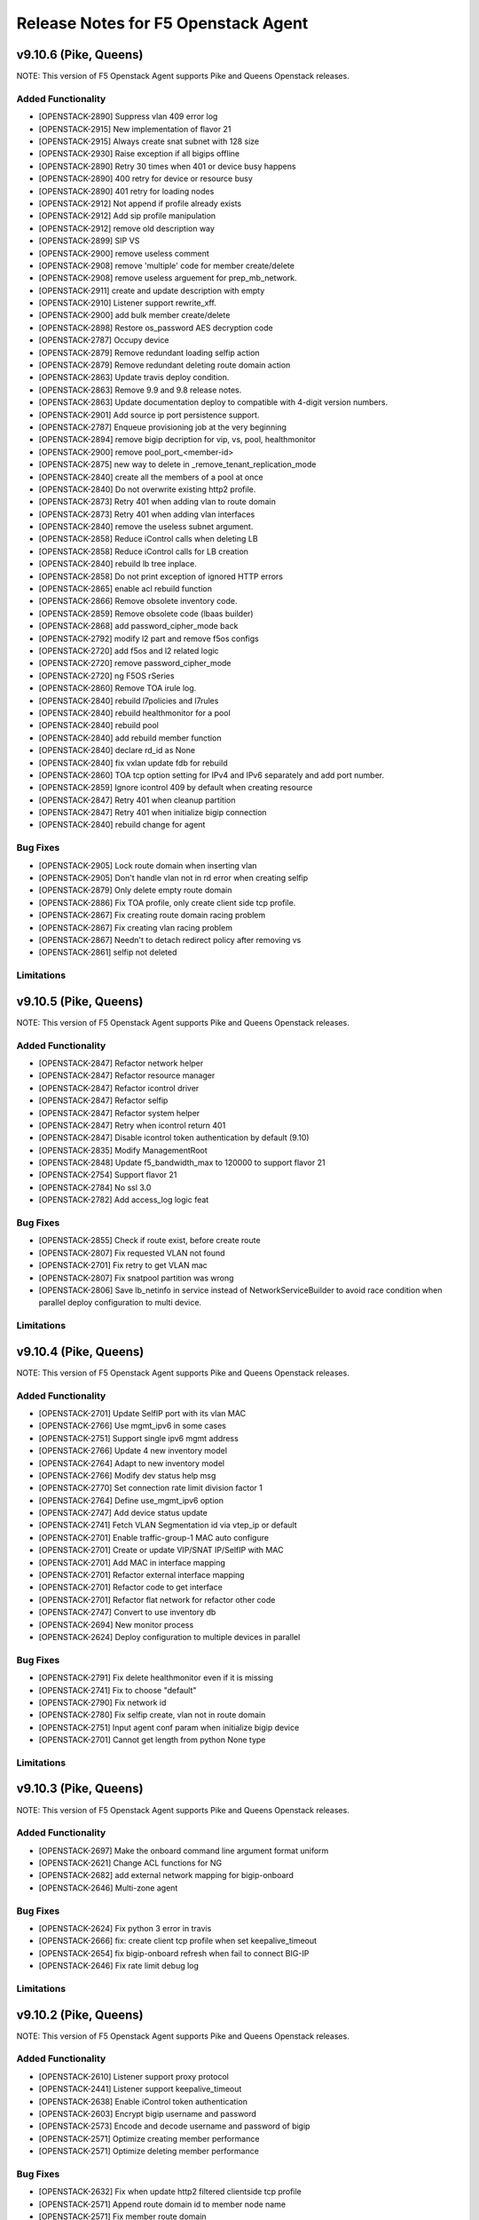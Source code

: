 .. index:: Release Notes

.. _Release Notes:

Release Notes for F5 Openstack Agent
====================================

v9.10.6 (Pike, Queens)
--------------------------------------------
NOTE: This version of F5 Openstack Agent supports Pike and Queens Openstack releases.

Added Functionality
```````````````````
*  [OPENSTACK-2890] Suppress vlan 409 error log
*  [OPENSTACK-2915] New implementation of flavor 21
*  [OPENSTACK-2915] Always create snat subnet with 128 size
*  [OPENSTACK-2930] Raise exception if all bigips offline
*  [OPENSTACK-2890] Retry 30 times when 401 or device busy happens
*  [OPENSTACK-2890] 400 retry for device or resource busy
*  [OPENSTACK-2890] 401 retry for loading nodes
*  [OPENSTACK-2912] Not append if profile already exists
*  [OPENSTACK-2912] Add sip profile manipulation
*  [OPENSTACK-2912] remove old description way
*  [OPENSTACK-2899] SIP VS
*  [OPENSTACK-2900] remove useless comment
*  [OPENSTACK-2908] remove 'multiple' code for member create/delete
*  [OPENSTACK-2908] remove useless arguement for prep_mb_network.
*  [OPENSTACK-2911] create and update description with empty
*  [OPENSTACK-2910] Listener support rewrite_xff.
*  [OPENSTACK-2900] add bulk member create/delete
*  [OPENSTACK-2898] Restore os_password AES decryption code
*  [OPENSTACK-2787] Occupy device
*  [OPENSTACK-2879] Remove redundant loading selfip action
*  [OPENSTACK-2879] Remove redundant deleting route domain action
*  [OPENSTACK-2863] Update travis deploy condition.
*  [OPENSTACK-2863] Remove 9.9 and 9.8 release notes.
*  [OPENSTACK-2863] Update documentation deploy to compatible with 4-digit version numbers.
*  [OPENSTACK-2901] Add source ip port persistence support.
*  [OPENSTACK-2787] Enqueue provisioning job at the very beginning
*  [OPENSTACK-2894] remove bigip decription for vip, vs, pool, healthmonitor
*  [OPENSTACK-2900] remove pool_port_<member-id>
*  [OPENSTACK-2875] new way to delete in _remove_tenant_replication_mode
*  [OPENSTACK-2840] create all the members of a pool at once
*  [OPENSTACK-2840] Do not overwrite existing http2 profile.
*  [OPENSTACK-2873] Retry 401 when adding vlan to route domain
*  [OPENSTACK-2873] Retry 401 when adding vlan interfaces
*  [OPENSTACK-2840] remove the useless subnet argument.
*  [OPENSTACK-2858] Reduce iControl calls when deleting LB
*  [OPENSTACK-2858] Reduce iControl calls for LB creation
*  [OPENSTACK-2840] rebuild lb tree inplace.
*  [OPENSTACK-2858] Do not print exception of ignored HTTP errors
*  [OPENSTACK-2865] enable acl rebuild function
*  [OPENSTACK-2866] Remove obsolete inventory code.
*  [OPENSTACK-2859] Remove obsolete code (lbaas builder)
*  [OPENSTACK-2868] add password_cipher_mode back
*  [OPENSTACK-2792] modify l2 part and remove f5os configs
*  [OPENSTACK-2720] add f5os and l2 related logic
*  [OPENSTACK-2720] remove password_cipher_mode
*  [OPENSTACK-2720] ng F5OS rSeries
*  [OPENSTACK-2860] Remove TOA irule log.
*  [OPENSTACK-2840] rebuild l7policies and l7rules
*  [OPENSTACK-2840] rebuild healthmonitor for a pool
*  [OPENSTACK-2840] rebuild pool
*  [OPENSTACK-2840] add rebuild member function
*  [OPENSTACK-2840] declare rd_id as None
*  [OPENSTACK-2840] fix vxlan update fdb for rebuild
*  [OPENSTACK-2860] TOA tcp option setting for IPv4 and IPv6 separately and add port number.
*  [OPENSTACK-2859] Ignore icontrol 409 by default when creating resource
*  [OPENSTACK-2847] Retry 401 when cleanup partition
*  [OPENSTACK-2847] Retry 401 when initialize bigip connection
*  [OPENSTACK-2840] rebuild change for agent

Bug Fixes
`````````
*  [OPENSTACK-2905] Lock route domain when inserting vlan
*  [OPENSTACK-2905] Don't handle vlan not in rd error when creating selfip
*  [OPENSTACK-2879] Only delete empty route domain
*  [OPENSTACK-2886] Fix TOA profile, only create client side tcp profile.
*  [OPENSTACK-2867] Fix creating route domain racing problem
*  [OPENSTACK-2867] Fix creating vlan racing problem
*  [OPENSTACK-2867] Needn't to detach redirect policy after removing vs
*  [OPENSTACK-2861] selfip not deleted

Limitations
```````````

v9.10.5 (Pike, Queens)
--------------------------------------------
NOTE: This version of F5 Openstack Agent supports Pike and Queens Openstack releases.

Added Functionality
```````````````````
* [OPENSTACK-2847] Refactor network helper
* [OPENSTACK-2847] Refactor resource manager
* [OPENSTACK-2847] Refactor icontrol driver
* [OPENSTACK-2847] Refactor selfip
* [OPENSTACK-2847] Refactor system helper
* [OPENSTACK-2847] Retry when icontrol return 401
* [OPENSTACK-2847] Disable icontrol token authentication by default (9.10)
* [OPENSTACK-2835] Modify ManagementRoot
* [OPENSTACK-2848] Update f5_bandwidth_max to 120000 to support flavor 21
* [OPENSTACK-2754] Support flavor 21
* [OPENSTACK-2784] No ssl 3.0
* [OPENSTACK-2782] Add access_log logic feat

Bug Fixes
`````````
* [OPENSTACK-2855] Check if route exist, before create route
* [OPENSTACK-2807] Fix requested VLAN not found
* [OPENSTACK-2701] Fix retry to get VLAN mac
* [OPENSTACK-2807] Fix snatpool partition was wrong
* [OPENSTACK-2806] Save lb_netinfo in service instead of NetworkServiceBuilder to avoid race condition when parallel deploy configuration to multi device.

Limitations
```````````

v9.10.4 (Pike, Queens)
--------------------------------------------
NOTE: This version of F5 Openstack Agent supports Pike and Queens Openstack releases.

Added Functionality
```````````````````
* [OPENSTACK-2701] Update SelfIP port with its vlan MAC
* [OPENSTACK-2766] Use mgmt_ipv6 in some cases
* [OPENSTACK-2751] Support single ipv6 mgmt address
* [OPENSTACK-2766] Update 4 new inventory model
* [OPENSTACK-2764] Adapt to new inventory model
* [OPENSTACK-2766] Modify dev status help msg
* [OPENSTACK-2770] Set connection rate limit division factor 1
* [OPENSTACK-2764] Define use_mgmt_ipv6 option
* [OPENSTACK-2747] Add device status update
* [OPENSTACK-2741] Fetch VLAN Segmentation id via vtep_ip or default
* [OPENSTACK-2701] Enable traffic-group-1 MAC auto configure
* [OPENSTACK-2701] Create or update VIP/SNAT IP/SelfIP with MAC
* [OPENSTACK-2701] Add MAC in interface mapping
* [OPENSTACK-2701] Refactor external interface mapping
* [OPENSTACK-2701] Refactor code to get interface
* [OPENSTACK-2701] Refactor flat network for refactor other code
* [OPENSTACK-2747] Convert to use inventory db
* [OPENSTACK-2694] New monitor process
* [OPENSTACK-2624] Deploy configuration to multiple devices in parallel

Bug Fixes
`````````
* [OPENSTACK-2791] Fix delete healthmonitor even if it is missing
* [OPENSTACK-2741] Fix to choose "default"
* [OPENSTACK-2790] Fix network id
* [OPENSTACK-2780] Fix selfip create, vlan not in route domain
* [OPENSTACK-2751] Input agent conf param when initialize bigip device
* [OPENSTACK-2701] Cannot get length from python None type

Limitations
```````````

v9.10.3 (Pike, Queens)
--------------------------------------------
NOTE: This version of F5 Openstack Agent supports Pike and Queens Openstack releases.

Added Functionality
```````````````````
* [OPENSTACK-2697] Make the onboard command line argument format uniform
* [OPENSTACK-2621] Change ACL functions for NG
* [OPENSTACK-2682] add external network mapping for bigip-onboard
* [OPENSTACK-2646] Multi-zone agent

Bug Fixes
`````````
* [OPENSTACK-2624] Fix python 3 error in travis
* [OPENSTACK-2666] fix: create client tcp profile when set keepalive_timeout
* [OPENSTACK-2654] fix bigip-onboard refresh when fail to connect BIG-IP
* [OPENSTACK-2646] Fix rate limit debug log

Limitations
```````````

v9.10.2 (Pike, Queens)
--------------------------------------------
NOTE: This version of F5 Openstack Agent supports Pike and Queens Openstack releases.

Added Functionality
```````````````````
* [OPENSTACK-2610] Listener support proxy protocol
* [OPENSTACK-2441] Listener support keepalive_timeout
* [OPENSTACK-2638] Enable iControl token authentication
* [OPENSTACK-2603] Encrypt bigip username and password
* [OPENSTACK-2573] Encode and decode username and password of bigip
* [OPENSTACK-2571] Optimize creating member performance
* [OPENSTACK-2571] Optimize deleting member performance

Bug Fixes
`````````
* [OPENSTACK-2632] Fix when update http2 filtered clientside tcp profile
* [OPENSTACK-2571] Append route domain id to member node name
* [OPENSTACK-2571] Fix member route domain

Limitations
```````````

v9.10.1 (Pike, Queens)
--------------------------------------------
NOTE: This version of F5 Openstack Agent supports Pike and Queens Openstack releases.

Added Functionality
```````````````````
* [OPENSTACK-2557] Do not update mac automatically
* [OPENSTACK-2587] Upgrade to python sdk 3.0.11.5
* [OPENSTACK-2557] Clean f5_snat_addresses_per_subnet configuration option
* [OPENSTACK-2557] Clean f5_ha_type configuration
* [OPENSTACK-2557] Clean some configuration options
* [OPENSTACK-2557] Persist configuration periodically
* [OPENSTACK-2557] Update mac and refresh all
* [OPENSTACK-2522] Remove bigip driver init and connection
* [OPENSTACK-2522] Update mac for NG
* [OPENSTACK-2522] Update mac
* [OPENSTACK-2557] Fix resource pending
* [OPENSTACK-2558] Member state collect
* [OPENSTACK-2557] Mac address update
* [OPENSTACK-2558] Collect member stats
* [OPENSTACK-2559] Remove periodic config save
* [OPENSTACK-2559] Remove vlan_binding
* [OPENSTACK-2559] Replace get_all_bigips in network_service.py
* [OPENSTACK-2559] Remove get bigip hosts
* [OPENSTACK-2559] Remove vcmp configuration in l2_service
* [OPENSTACK-2559] Remove get_bigip()
* [OPENSTACK-2559] Remove unused purge_orphaned_nodes to avoid get_bigip()
* [OPENSTACK-2559] Remove vcmp init to avoid calling get_bigip()
* [OPENSTACK-2559] Remove some info of agent configuration
* [OPENSTACK-2557] Adjust bigip-board command
* [OPENSTACK-2559] Remove agent set admin_state_up
* [OPENSTACK-2559] Agent uses driver bigip info to configure bigip
* [OPENSTACK-2559] Purge bigip connection
* [OPENSTACK-2559] Purge periodic-scrub
* [OPENSTACK-2559] Purge periodic-resync
* [OPENSTACK-2559] Purge service sync code
* [OPENSTACK-2559] Purge bigip recover code
* [OPENSTACK-2531] bigip-onboard CLI
* [OPENSTACK-2566] Reserve one floating ip in large snat subnet
* [OPENSTACK-2532] Bump up version number
* [OPENSTACK-2533] Purge ESD
* [OPENSTACK-2533] Remove agent manager

Bug Fixes
`````````
* [OPENSTACK-2587] Ignore 404 for selfip deleting
* [OPENSTACK-2552] Change log level for deleting lbs
* [OPENSTACK-2552] Add snat port NoneType check
* [OPENSTACK-2548] Check unavaliable flavors
* [OPENSTACK-2548] Server check flavor, when client not to do it

Limitations
```````````
